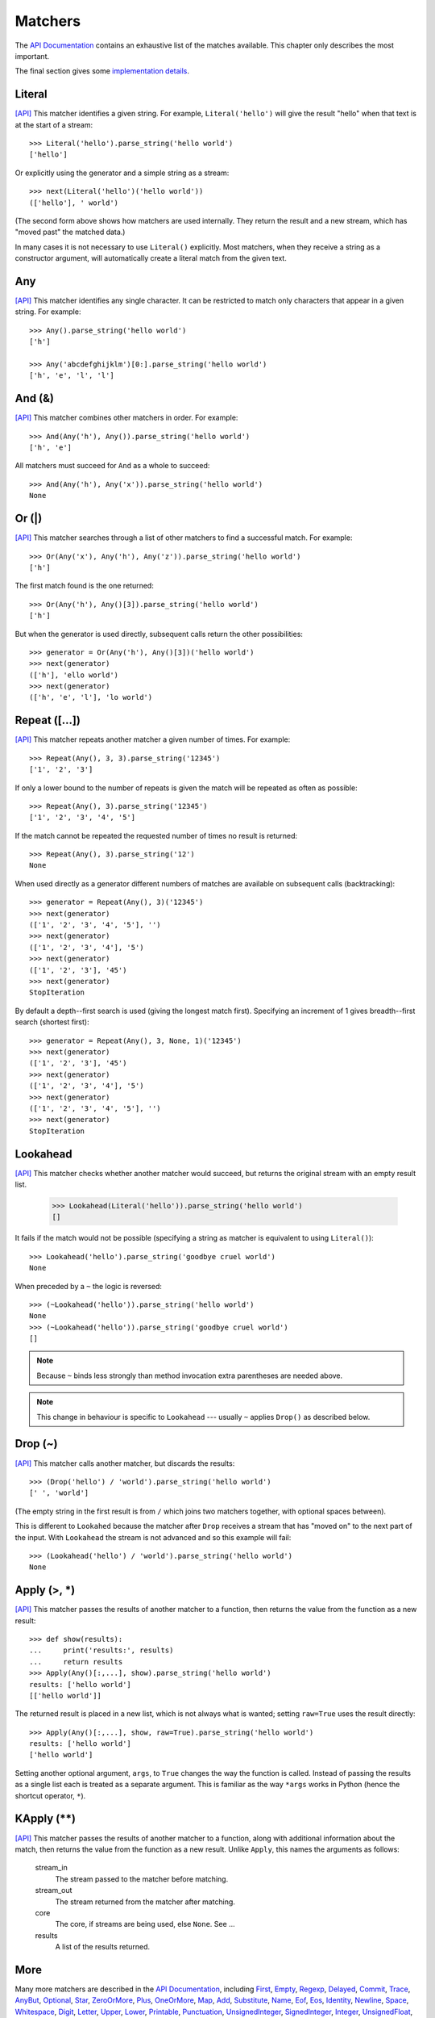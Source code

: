 
Matchers
========

The `API Documentation <../api/redirect.html#lepl.match>`_ contains an
exhaustive list of the matches available.  This chapter only describes the
most important.

The final section gives some `implementation details`_.


.. index:: Literal()

Literal 
-------

`[API] <../api/redirect.html#lepl.match.Literal>`_
This matcher identifies a given string.  For example, ``Literal('hello')``
will give the result "hello" when that text is at the start of a stream::

  >>> Literal('hello').parse_string('hello world')
  ['hello']

Or explicitly using the generator and a simple string as a stream::

  >>> next(Literal('hello')('hello world'))
  (['hello'], ' world')

(The second form above shows how matchers are used internally.  They return
the result and a new stream, which has "moved past" the matched data.)

In many cases it is not necessary to use ``Literal()`` explicitly.  Most
matchers, when they receive a string as a constructor argument, will
automatically create a literal match from the given text.


.. index:: Any()

Any
---

`[API] <../api/redirect.html#lepl.match.Any>`_ This matcher identifies any
single character.  It can be restricted to match only characters that appear
in a given string.  For example::

  >>> Any().parse_string('hello world')
  ['h']

  >>> Any('abcdefghijklm')[0:].parse_string('hello world')
  ['h', 'e', 'l', 'l']


.. index:: And(), &

And (&)
-------

`[API] <../api/redirect.html#lepl.match.And>`_ This matcher combines other
matchers in order.  For example::

  >>> And(Any('h'), Any()).parse_string('hello world')
  ['h', 'e']

All matchers must succeed for ``And`` as a whole to succeed::

  >>> And(Any('h'), Any('x')).parse_string('hello world')
  None


.. index:: Or(), |

Or (|)
------

`[API] <../api/redirect.html#lepl.match.Or>`_ This matcher searches through a
list of other matchers to find a successful match.  For example::

  >>> Or(Any('x'), Any('h'), Any('z')).parse_string('hello world')
  ['h']

The first match found is the one returned::

  >>> Or(Any('h'), Any()[3]).parse_string('hello world')
  ['h']

But when the generator is used directly, subsequent calls return the other
possibilities::

  >>> generator = Or(Any('h'), Any()[3])('hello world')
  >>> next(generator)
  (['h'], 'ello world')
  >>> next(generator)
  (['h', 'e', 'l'], 'lo world')


.. index:: Repeat(), []

Repeat ([...])
--------------

`[API] <../api/redirect.html#lepl.match.Repeat>`_ This matcher repeats another
matcher a given number of times.  For example::

  >>> Repeat(Any(), 3, 3).parse_string('12345')
  ['1', '2', '3']

If only a lower bound to the number of repeats is given the match will be
repeated as often as possible::

  >>> Repeat(Any(), 3).parse_string('12345')
  ['1', '2', '3', '4', '5']

If the match cannot be repeated the requested number of times no result is
returned::

  >>> Repeat(Any(), 3).parse_string('12')
  None

When used directly as a generator different numbers of matches are available on
subsequent calls (backtracking)::

  >>> generator = Repeat(Any(), 3)('12345')
  >>> next(generator)
  (['1', '2', '3', '4', '5'], '')
  >>> next(generator)
  (['1', '2', '3', '4'], '5')
  >>> next(generator)
  (['1', '2', '3'], '45')
  >>> next(generator)
  StopIteration

By default a depth--first search is used (giving the longest match first).
Specifying an increment of 1 gives breadth--first search (shortest first)::

  >>> generator = Repeat(Any(), 3, None, 1)('12345')
  >>> next(generator)
  (['1', '2', '3'], '45')
  >>> next(generator)
  (['1', '2', '3', '4'], '5')
  >>> next(generator)
  (['1', '2', '3', '4', '5'], '')
  >>> next(generator)
  StopIteration


.. index:: Lookahead(), ~
.. _lookahead:

Lookahead
---------

`[API] <../api/redirect.html#lepl.match.Lookahead>`_ This matcher checks
whether another matcher would succeed, but returns the original stream with an
empty result list.

  >>> Lookahead(Literal('hello')).parse_string('hello world')
  []

It fails if the match would not be possible (specifying a string as matcher is
equivalent to using ``Literal()``)::

  >>> Lookahead('hello').parse_string('goodbye cruel world')
  None

When preceded by a ``~`` the logic is reversed::

  >>> (~Lookahead('hello')).parse_string('hello world')
  None
  >>> (~Lookahead('hello')).parse_string('goodbye cruel world')
  []

.. note::

  Because ``~`` binds less strongly than method invocation extra parentheses
  are needed above.

.. note::

  This change in behaviour is specific to ``Lookahead`` --- usually ``~``
  applies ``Drop()`` as described below.


.. index:: Drop(), ~

Drop (~)
--------

`[API] <../api/redirect.html#lepl.match.Drop>`_ This matcher calls another
matcher, but discards the results::

  >>> (Drop('hello') / 'world').parse_string('hello world')
  [' ', 'world']

(The empty string in the first result is from ``/`` which joins two matchers
together, with optional spaces between).

This is different to ``Lookahed`` because the matcher after ``Drop`` receives
a stream that has "moved on" to the next part of the input.  With
``Lookahead`` the stream is not advanced and so this example will fail::

  >>> (Lookahead('hello') / 'world').parse_string('hello world')
  None


.. index:: Apply(), >, *

Apply (>, *)
------------

`[API] <../api/redirect.html#lepl.match.Apply>`_ This matcher passes the
results of another matcher to a function, then returns the value from the
function as a new result::

  >>> def show(results):
  ...     print('results:', results)
  ...     return results
  >>> Apply(Any()[:,...], show).parse_string('hello world')
  results: ['hello world']
  [['hello world']]

The returned result is placed in a new list, which is not always what is
wanted; setting ``raw=True`` uses the result directly::

  >>> Apply(Any()[:,...], show, raw=True).parse_string('hello world')
  results: ['hello world']
  ['hello world']

Setting another optional argument, ``args``, to ``True`` changes the way the
function is called.  Instead of passing the results as a single list each is
treated as a separate argument.  This is familiar as the way ``*args`` works
in Python (hence the shortcut operator, ``*``).


.. index:: **

KApply (**)
-----------

`[API] <../api/redirect.html#lepl.match.KApply>`_ This matcher passes the
results of another matcher to a function, along with additional information
about the match, then returns the value from the function as a new result.
Unlike ``Apply``, this names the arguments as follows:

  stream_in
    The stream passed to the matcher before matching.

  stream_out
    The stream returned from the matcher after matching.

  core
    The core, if streams are being used, else ``None``.  See ...

  results
    A list of the results returned.


.. index:: First(), Empty(), Regexp(), Delayed(), Commit(), Trace(), AnyBut(), Optional(), Star(), ZeroOrMore(), Plus(), OneOrMore(), Map(), Add(), Substitute(), Name(), Eof(), Eos(), Identity(), Newline(), Space(), Whitespace(), Digit(), Letter(), Upper(), Lower(), Printable(), Punctuation(), UnsignedInteger(), SignedInteger(), Integer(), UnsignedFloat(), SignedFloat(), SignedEFloat(), Float(), Word().

More
----

Many more matchers are described in the `API Documentation
<../api/redirect.html#lepl.match>`_, including 
`First <../api/redirect.html#lepl.match.First>`_,
`Empty <../api/redirect.html#lepl.match.Empty>`_,
`Regexp <../api/redirect.html#lepl.match.Regexp>`_,
`Delayed <../api/redirect.html#lepl.match.Delayed>`_,
`Commit <../api/redirect.html#lepl.match.Commit>`_,
`Trace <../api/redirect.html#lepl.match.Trace>`_,
`AnyBut <../api/redirect.html#lepl.match.AnyBut>`_,
`Optional <../api/redirect.html#lepl.match.Optional>`_,
`Star <../api/redirect.html#lepl.match.Star>`_,
`ZeroOrMore <../api/redirect.html#lepl.match.ZeroOrMore>`_,
`Plus <../api/redirect.html#lepl.match.Plus>`_,
`OneOrMore <../api/redirect.html#lepl.match.OneOrMore>`_,
`Map <../api/redirect.html#lepl.match.Map>`_,
`Add <../api/redirect.html#lepl.match.Add>`_,
`Substitute <../api/redirect.html#lepl.match.Substitute>`_,
`Name <../api/redirect.html#lepl.match.Name>`_,
`Eof <../api/redirect.html#lepl.match.Eof>`_,
`Eos <../api/redirect.html#lepl.match.Eos>`_,
`Identity <../api/redirect.html#lepl.match.Identity>`_,
`Newline <../api/redirect.html#lepl.match.Newline>`_,
`Space <../api/redirect.html#lepl.match.Space>`_,
`Whitespace <../api/redirect.html#lepl.match.Whitespace>`_,
`Digit <../api/redirect.html#lepl.match.Digit>`_,
`Letter <../api/redirect.html#lepl.match.Letter>`_,
`Upper <../api/redirect.html#lepl.match.Upper>`_,
`Lower <../api/redirect.html#lepl.match.Lower>`_,
`Printable <../api/redirect.html#lepl.match.Printable>`_,
`Punctuation <../api/redirect.html#lepl.match.Punctuation>`_,
`UnsignedInteger <../api/redirect.html#lepl.match.UnsignedInteger>`_,
`SignedInteger <../api/redirect.html#lepl.match.SignedInteger>`_,
`Integer <../api/redirect.html#lepl.match.Integer>`_,
`UnsignedFloat <../api/redirect.html#lepl.match.UnsignedFloat>`_,
`SignedFloat <../api/redirect.html#lepl.match.SignedFloat>`_,
`SignedEFloat <../api/redirect.html#lepl.match.SignedEFloat>`_,
`Float <../api/redirect.html#lepl.match.Float>`_, and
`Word <../api/redirect.html#lepl.match.Word>`_.

  

.. _implementation details:

Implementation Details
----------------------

.. index:: generator, results, failure, implementation

All matchers work as functions (they may be objects, but will implement the
``__call__`` method) that accept a stream of data and return a generator.  The
generator will supply a sequence of *([results], stream)* pairs, where
*results* depends on the matcher and the new stream continues from after the
matched text.

A matcher may succeed, but provide no results --- the generator will return a
tuple containing an empty list and the new stream.  When there are no more
possible matches, the generator will exit.

Most simple matchers will return a generator that yields a single value.
Generators that return multiple values are used in backtracking.  For example,
the ``Or()`` generator may yield once for each sub--match in turn (in
practice some sub-matches may return generators that themselves return many
values, while others may fail immediately, so it is not a direct 1--to--1
correspondence).

(Obvious if you have used combinator libraries before, but worth mentioning
anyway: all matchers implement this same interface, whether they are
"fundamental" --- do the real work of matching against the stream --- or
delegate work to other sub--matchers, or modify results.  This consistency is
a source of great expressive power.)

Existing matchers take care to exploit the common interface between lists and
strings, so matching should work on a variety of streams, including
imhomogenous lists of objects.

All matcher implementations should subclass the ABC ``lepl.match.Matcher``.
Most will do so by inheriting from ``lepl.match.BaseMatcher`` which provides
support for operators.
